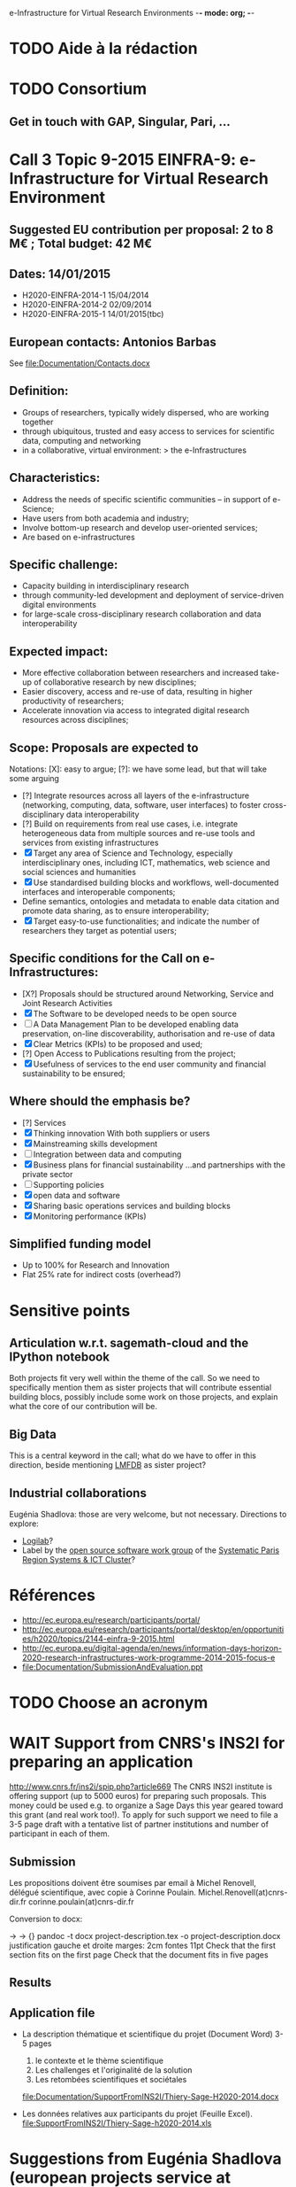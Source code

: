 e-Infrastructure for Virtual Research Environments -*- mode: org; -*-

#+FILETAGS: :Sage:Financement:

* TODO Aide à la rédaction
* TODO Consortium
** Get in touch with GAP, Singular, Pari, ...
* Call 3 Topic 9-2015 EINFRA-9: e-Infrastructure for Virtual Research Environment
** Suggested EU contribution per proposal: 2 to 8 M€ ; Total budget: 42 M€
** Dates: 14/01/2015
- H2020-EINFRA-2014-1 15/04/2014
- H2020-EINFRA-2014-2 02/09/2014
- H2020-EINFRA-2015-1 14/01/2015(tbc)
** European contacts: Antonios Barbas
   See file:Documentation/Contacts.docx
** Definition:
- Groups of researchers, typically widely dispersed, who are working
  together
- through ubiquitous, trusted and easy access to services for
  scientific data, computing and networking
- in a collaborative, virtual environment:
  > the e-Infrastructures
** Characteristics:
- Address the needs of specific scientific communities – in support of
  e-Science;
- Have users from both academia and industry;
- Involve bottom-up research and develop user-oriented services;
- Are based on e-infrastructures

** Specific challenge:
- Capacity building in interdisciplinary research
- through community-led development and deployment of service-driven
  digital environments
- for large-scale cross-disciplinary research collaboration and data
  interoperability
** Expected impact:
- More effective collaboration between researchers and increased
  take-up of collaborative research by new disciplines;
- Easier discovery, access and re-use of data, resulting in higher
  productivity of researchers;
- Accelerate innovation via access to integrated digital research
  resources across disciplines;
** Scope: Proposals are expected to
Notations: [X]: easy to argue; [?]: we have some lead, but that will take some arguing
- [?] Integrate resources across all layers of the e-infrastructure
  (networking, computing, data, software, user interfaces) to foster
  cross-disciplinary data interoperability
- [?] Build on requirements from real use cases, i.e. integrate
  heterogeneous data from multiple sources and re-use tools and
  services from existing infrastructures
- [X] Target any area of Science and Technology, especially
  interdisciplinary ones, including ICT, mathematics, web science and
  social sciences and humanities
- [X] Use standardised building blocks and workflows, well-documented
  interfaces and interoperable components;
- Define semantics, ontologies and metadata to enable data citation
  and promote data sharing, as to ensure interoperability;
- [X] Target easy-to-use functionalities; and indicate the number of
  researchers they target as potential users;
** Specific conditions for the Call on e-Infrastructures:
- [X?] Proposals should be structured around Networking, Service
  and Joint Research Activities
- [X] The Software to be developed needs to be open source
- [ ] A Data Management Plan to be developed enabling data preservation,
  on-line discoverability, authorisation and re-use of data
- [X] Clear Metrics (KPIs) to be proposed and used;
- [?] Open Access to Publications resulting from the project;
- [X] Usefulness of services to the end user community and
      financial sustainability to be ensured;
** Where should the emphasis be?
- [?] Services
- [X] Thinking innovation
      With both suppliers or users
- [X] Mainstreaming skills development
- [ ] Integration between data and computing
- [X] Business plans for financial sustainability
  ...and partnerships with the private sector
- [ ] Supporting policies
- [X] open data and software
- [X] Sharing basic operations services and building blocks
- [X] Monitoring performance (KPIs)
** Simplified funding model
   - Up to 100% for Research and Innovation
   - Flat 25% rate for indirect costs (overhead?)
* Sensitive points
** Articulation w.r.t. sagemath-cloud and the IPython notebook
    Both projects fit very well within the theme of the call. So we
    need to specifically mention them as sister projects that will
    contribute essential building blocs, possibly include some work on
    those projects, and explain what the core of our contribution will
    be.
** Big Data
    This is a central keyword in the call; what do we have to offer in
    this direction, beside mentioning [[http://lmfdb.org][LMFDB]] as sister project?
** Industrial collaborations
   Eugénia Shadlova: those are very welcome, but not necessary.
   Directions to explore:
   - [[http://logilab.fr][Logilab]]?
   - Label by the [[http://www.gt-logiciel-libre.org/][open source software work group]] of the [[http://systematic-paris-region.org/][Systematic Paris Region Systems & ICT Cluster]]?
* Références
  - http://ec.europa.eu/research/participants/portal/
  - http://ec.europa.eu/research/participants/portal/desktop/en/opportunities/h2020/topics/2144-einfra-9-2015.html
  - http://ec.europa.eu/digital-agenda/en/news/information-days-horizon-2020-research-infrastructures-work-programme-2014-2015-focus-e
  - file:Documentation/SubmissionAndEvaluation.ppt
* TODO Choose an acronym
* WAIT Support from CNRS's INS2I for preparing an application
  http://www.cnrs.fr/ins2i/spip.php?article669
  The CNRS INS2I institute is offering support (up to 5000 euros) for
  preparing such proposals. This money could be used e.g. to organize
  a Sage Days this year geared toward this grant (and real work
  too!). To apply for such support we need to file a 3-5 page draft
  with a tentative list of partner institutions and number of
  participant in each of them.
** Submission
   DEADLINE: <2014-03-21 ven.>
  Les propositions doivent être soumises par email à Michel Renovell,
  délégué scientifique, avec copie à Corinne Poulain.
  Michel.Renovell(at)cnrs-dir.fr
  corinne.poulain(at)cnrs-dir.fr

  Conversion to docx:

  \sage -> \sage{}
  \TODO -> {}
  pandoc -t docx project-description.tex -o project-description.docx
  justification gauche et droite
  marges: 2cm
  fontes 11pt
  Check that the first section fits on the first page
  Check that the document fits in five pages
** Results
   SCHEDULED: <2014-04-15 mar.>
** Application file
  - La description thématique et scientifique du projet (Document Word)
    3-5 pages

    1. le contexte et le thème scientifique
    2. Les challenges et l'originalité de la solution
    3. Les retombées scientifiques et sociétales

    file:Documentation/SupportFromINS2I/Thiery-Sage-H2020-2014.docx

  - Les données relatives aux participants du projet (Feuille Excel).
    file:SupportFromINS2I/Thiery-Sage-h2020-2014.xls
* Suggestions from Eugénia Shadlova (european projects service at Université Paris Sud)
0. La préexistence d'une communauté est un bon point

1. Il faudra justifier l'apport d'un projet Européen:
    - Plus grande ouverture vers d'autres pays Européens
    - Ouverture vers d'autres disciplines

2. Assurez-vous que ce que vous souhaitez mettre en place correspond
   bien à la définition du Virtual research environment - une étape
   au-dessus du logiciel, une "boite à outils"qui aide les chercheurs
   des disciplines différentes à gérer des séries de tâches de plus en
   plus complexes impliquées dans leurs recherches.

3. Attention, l'appel met beaucoup l'accent sur "data exploitation",
   ce qui n'est pas forcément présent dans votre projet, il y a
   peut-être moyen d'y intégrer cet aspect ?

4. "they should re-use tools and services from existing
   infrastructures"(v.le texte de l'appel) - c'est très positif pour
   nous vue que votre projet se base sur des outils existants

5. "they may also support proof of concept, prototyping and deployment
   of advanced data services and environments, and access to
   top-of-the range connectivity and computing" - ça c'est un aspect
   très important qui doit absolument être pris en compte

6. Enfin, il y aura une grande communauté scientifique derrière cet
   appel (projets ESFRI), mais la carte que vous aurez à jouer par
   rapport à eux, c'est que votre projet porte sur les maths, et il y
   aura très peu de matheux parmi les autres candidats. Il sera donc
   très important d'inclure dans votre projet des chercheurs en
   combinatoire, qui seront des end-users de votre logiciel, et de
   préférence quelques grands noms.

* Conseils Violaine Louvet (Université Lyon I)
  - Bien lire les annexes pour les points à mettre en valeur dans le dossier
  - Demander de l'aide à la rédaction:
    - à la délégation CNRS
    - à l'INSMI (demander directeur administratif)
  - Faire remonter les besoins en termes de financements; en
    particulier demandes pour faire adapter la formulation des appels
    à projets (2016, ...) pour que l'on rentre bien.
  - Positionnement par rapport à Python Scientifique / calcul numérique
* Meeting with the infrastructure PCN of the french ministry of research
  <2014-02-10 lun. 16:00-17:00>
  JEAN-PIERRE CAMINADE <jean-pierre.caminade at recherche.gouv.fr>
  PCRI, accueil du bâtiment
